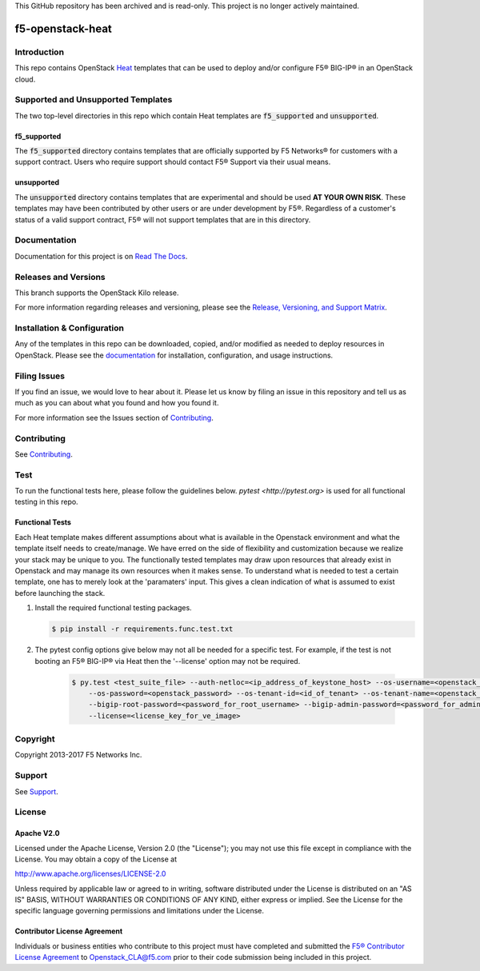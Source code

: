 This GitHub repository has been archived and is read-only. This project is no longer actively maintained.


f5-openstack-heat
=================

|Docs build| |slack badge|

Introduction
------------
This repo contains OpenStack `Heat <https://wiki.openstack.org/wiki/Heat>`_ templates that can be used to deploy and/or configure F5® BIG-IP® in an OpenStack cloud.

Supported and Unsupported Templates
-----------------------------------
The two top-level directories in this repo which contain Heat templates are :code:`f5_supported` and :code:`unsupported`.

f5_supported
~~~~~~~~~~~~
The :code:`f5_supported` directory contains templates that are officially supported by F5 Networks® for customers with a support contract. Users who require support should contact F5® Support via their usual means.

unsupported
~~~~~~~~~~~
The :code:`unsupported` directory contains templates that are experimental and should be used **AT YOUR OWN RISK**. These templates may have been contributed by other users or are under development by F5®. Regardless of a customer's status of a valid support contract, F5® will not support templates that are in this directory.

Documentation
-------------
Documentation for this project is on `Read The Docs <https://f5-openstack-heat.readthedocs.io>`_.

Releases and Versions
---------------------
This branch supports the OpenStack Kilo release.

For more information regarding releases and versioning, please see the `Release, Versioning, and Support Matrix <http://f5-openstack-docs.readthedocs.io/en/latest/releases_and_versioning.html>`_.

Installation & Configuration
----------------------------
Any of the templates in this repo can be downloaded, copied, and/or modified as needed to deploy resources in OpenStack. Please see the `documentation <https://f5-openstack-heat.readthedocs.io>`_ for installation, configuration, and usage instructions.

Filing Issues
-------------
If you find an issue, we would love to hear about it. Please let us
know by filing an issue in this repository and tell us as much as you can
about what you found and how you found it.

For more information see the Issues section of
`Contributing <CONTRIBUTING.md>`_.

Contributing
------------
See `Contributing <CONTRIBUTING.md>`_.

Test
----
To run the functional tests here, please follow the guidelines below. `pytest <http://pytest.org>` is used for all functional testing in this repo.

Functional Tests
~~~~~~~~~~~~~~~~
Each Heat template makes different assumptions about what is available in the Openstack environment and what the template itself needs to create/manage. We have erred on the side of flexibility and customization because we realize your stack may be unique to you. The functionally tested templates may draw upon resources that already exist in Openstack and may manage its own resources when it makes sense. To understand what is needed to test a certain template, one has to merely look at the 'paramaters' input. This gives a clean indication of what is assumed to exist before launching the stack.

#.  Install the required functional testing packages.

    .. code:: shell

        $ pip install -r requirements.func.test.txt

#. The pytest config options give below may not all be needed for a specific test. For example, if the test is not booting an F5® BIG-IP® via Heat then the '--license' option may not be required.

    .. code:: shell

        $ py.test <test_suite_file> --auth-netloc=<ip_address_of_keystone_host> --os-username=<openstack_username> \
            --os-password=<openstack_password> --os-tenant-id=<id_of_tenant> --os-tenant-name=<openstack_tenant_name> \
            --bigip-root-password=<password_for_root_username> --bigip-admin-password=<password_for_admin_username> \
            --license=<license_key_for_ve_image>


Copyright
---------
Copyright 2013-2017 F5 Networks Inc.

Support
-------
See `Support <SUPPORT.md>`_.

License
-------
Apache V2.0
~~~~~~~~~~~

Licensed under the Apache License, Version 2.0 (the "License");
you may not use this file except in compliance with the License.
You may obtain a copy of the License at

http://www.apache.org/licenses/LICENSE-2.0

Unless required by applicable law or agreed to in writing, software
distributed under the License is distributed on an "AS IS" BASIS,
WITHOUT WARRANTIES OR CONDITIONS OF ANY KIND, either express or implied. See
the License for the specific language governing permissions and limitations
under the License.

Contributor License Agreement
~~~~~~~~~~~~~~~~~~~~~~~~~~~~~
Individuals or business entities who contribute to this project must have completed and submitted the `F5® Contributor License Agreement <http://f5-openstack-docs.readthedocs.org/en/latest/cla_landing.html>`_ to Openstack_CLA@f5.com prior to their code submission being included in this project.

.. |Docs build| image:: http://readthedocs.org/projects/f5-openstack-heat/badge/?version=latest
    :target: http://f5-openstack-heat.readthedocs.io/en/latest/?badge=latest
    :alt: Documentation Status

.. |slack badge| image:: https://f5-openstack-slack.herokuapp.com/badge.svg
    :target: https://f5-openstack-slack.herokuapp.com/
    :alt: Slack
